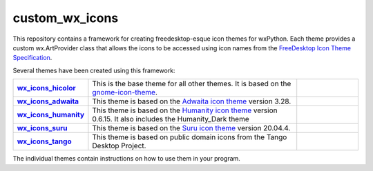 ****************
custom_wx_icons
****************

.. image:: https://travis-ci.com/domdfcoding/custom_wx_icons.svg?branch=master
    :target: https://travis-ci.com/domdfcoding/custom_wx_icons
    :alt: Build Status
.. image:: https://readthedocs.org/projects/custom_wx_icons/badge/?version=latest
    :target: https://custom_wx_icons.readthedocs.io/en/latest/?badge=latest
    :alt: Documentation Status

This repository contains a framework for creating freedesktop-esque icon themes for wxPython.
Each theme provides a custom wx.ArtProvider class that allows the icons to be accessed using icon names from the `FreeDesktop Icon Theme Specification <https://specifications.freedesktop.org/icon-naming-spec/icon-naming-spec-latest.html>`_.

Several themes have been created using this framework:

.. list-table::
	:stub-columns: 1
	:widths: 10 50 15

	* - `wx_icons_hicolor <https://github.com/domdfcoding/custom_wx_icons_hicolor>`_
	  - This is the base theme for all other themes. It is based on the `gnome-icon-theme <https://launchpad.net/gnome-icon-theme>`_.
	  - |hicolor_pypi| |hicolor_py_version| |hicolor_license|
	* - `wx_icons_adwaita <https://github.com/domdfcoding/custom_wx_icons_adwaita>`_
	  - This theme is based on the `Adwaita icon theme <https://github.com/GNOME/adwaita-icon-theme>`_ version 3.28.
	  - |adwaita_pypi| |adwaita_py_version| |adwaita_license|
	* - `wx_icons_humanity <https://github.com/domdfcoding/custom_wx_icons_humanity>`_
	  - This theme is based on the `Humanity icon theme <https://launchpad.net/ubuntu/+source/humanity-icon-theme>`_ version 0.6.15. It also includes the Humanity_Dark theme
	  - |humanity_pypi| |humanity_py_version| |humanity_license|
	* - `wx_icons_suru <https://github.com/domdfcoding/custom_wx_icons_suru>`_
	  - This theme is based on the `Suru icon theme <https://github.com/ubuntu/yaru/blob/master/icons>`_ version 20.04.4.
	  - |suru_pypi| |suru_py_version| |suru_license|
	* - `wx_icons_tango <https://github.com/domdfcoding/custom_wx_icons_tango>`_
	  - This theme is based on public domain icons from the Tango Desktop Project.
	  - |tango_pypi| |tango_py_version| |tango_license|


.. |hicolor_pypi| image:: https://img.shields.io/pypi/v/wx_icons_hicolor.svg
    :target: https://pypi.org/project/wx_icons_hicolor/
    :alt: PyPI

.. |hicolor_py_version| image:: https://img.shields.io/pypi/pyversions/wx_icons_hicolor.svg
    :target: https://pypi.org/project/wx_icons_hicolor/
    :alt: PyPI - Python Version

.. |hicolor_license| image:: https://img.shields.io/pypi/l/wx_icons_hicolor.svg
    :target: https://github.com/domdfcoding/custom_wx_icons_hicolor/LICENSE
    :alt: PyPI - License


.. |adwaita_pypi| image:: https://img.shields.io/pypi/v/wx_icons_adwaita.svg
    :target: https://pypi.org/project/wx_icons_adwaita/
    :alt: PyPI

.. |adwaita_py_version| image:: https://img.shields.io/pypi/pyversions/wx_icons_adwaita.svg
    :target: https://pypi.org/project/wx_icons_adwaita/
    :alt: PyPI - Python Version

.. |adwaita_license| image:: https://img.shields.io/pypi/l/wx_icons_adwaita.svg
    :target: https://github.com/domdfcoding/custom_wx_icons_adwaita/LICENSE
    :alt: PyPI - License


.. |humanity_pypi| image:: https://img.shields.io/pypi/v/wx_icons_humanity.svg
    :target: https://pypi.org/project/wx_icons_humanity/
    :alt: PyPI

.. |humanity_py_version| image:: https://img.shields.io/pypi/pyversions/wx_icons_humanity.svg
    :target: https://pypi.org/project/wx_icons_humanity/
    :alt: PyPI - Python Version

.. |humanity_license| image:: https://img.shields.io/pypi/l/wx_icons_humanity.svg
    :target: https://github.com/domdfcoding/custom_wx_icons_humanity/LICENSE
    :alt: PyPI - License


.. |suru_pypi| image:: https://img.shields.io/pypi/v/wx_icons_suru.svg
    :target: https://pypi.org/project/wx_icons_suru/
    :alt: PyPI

.. |suru_py_version| image:: https://img.shields.io/pypi/pyversions/wx_icons_suru.svg
    :target: https://pypi.org/project/wx_icons_suru/
    :alt: PyPI - Python Version

.. |suru_license| image:: https://img.shields.io/pypi/l/wx_icons_suru.svg
    :target: https://github.com/domdfcoding/custom_wx_icons_suru/LICENSE
    :alt: PyPI - License


.. |tango_pypi| image:: https://img.shields.io/pypi/v/wx_icons_tango.svg
    :target: https://pypi.org/project/wx_icons_tango/
    :alt: PyPI

.. |tango_py_version| image:: https://img.shields.io/pypi/pyversions/wx_icons_tango.svg
    :target: https://pypi.org/project/wx_icons_tango/
    :alt: PyPI - Python Version

.. |tango_license| image:: https://img.shields.io/pypi/l/wx_icons_tango.svg
    :target: https://github.com/domdfcoding/custom_wx_icons_tango/LICENSE
    :alt: PyPI - License


The individual themes contain instructions on how to use them in your program.
